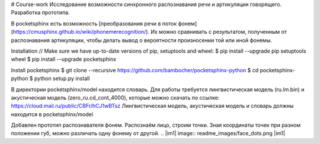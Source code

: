 # Course-work
Исследование возможности синхронного распознавания речи и артикуляции говорящего. Разработка прототипа.

В pocketsphinx есть возможность [преобразования речи в поток фонем](https://cmusphinx.github.io/wiki/phonemerecognition/). Их можно сравнивать с результатом, полученным от распознавания артикуляции, чтобы делать вывод о вероятности произносении той или иной фонемы.  
  
Installation  
// Make sure we have up-to-date versions of pip, setuptools and wheel:  
$ pip install --upgrade pip setuptools wheel  
$ pip install --upgrade pocketsphinx  

Install pocketsphinx  
$ git clone --recursive https://github.com/bambocher/pocketsphinx-python  
$ cd pocketsphinx-python  
$ python setup.py install

В директории pocketsphinx/model находится словарь.  
Для работы требуется лингвистическая модель (ru.lm.bin) и акустическая модель (zero_ru.cd_cont_4000), которые можно скачать по ссылке:  
https://cloud.mail.ru/public/CBFr/hCJ1wBTsz  
Лингвистическая модель, акустическая модель и словарь должны находится в pocketsphinx/model
  
Добавлен прототип распознавателя фонем. Распознаём лицо, строим точки. Зная координаты точек при разном положении губ, можно различать одну фонему от другой.
.. |im1| image:: readme_images/face_dots.png
|im1|
